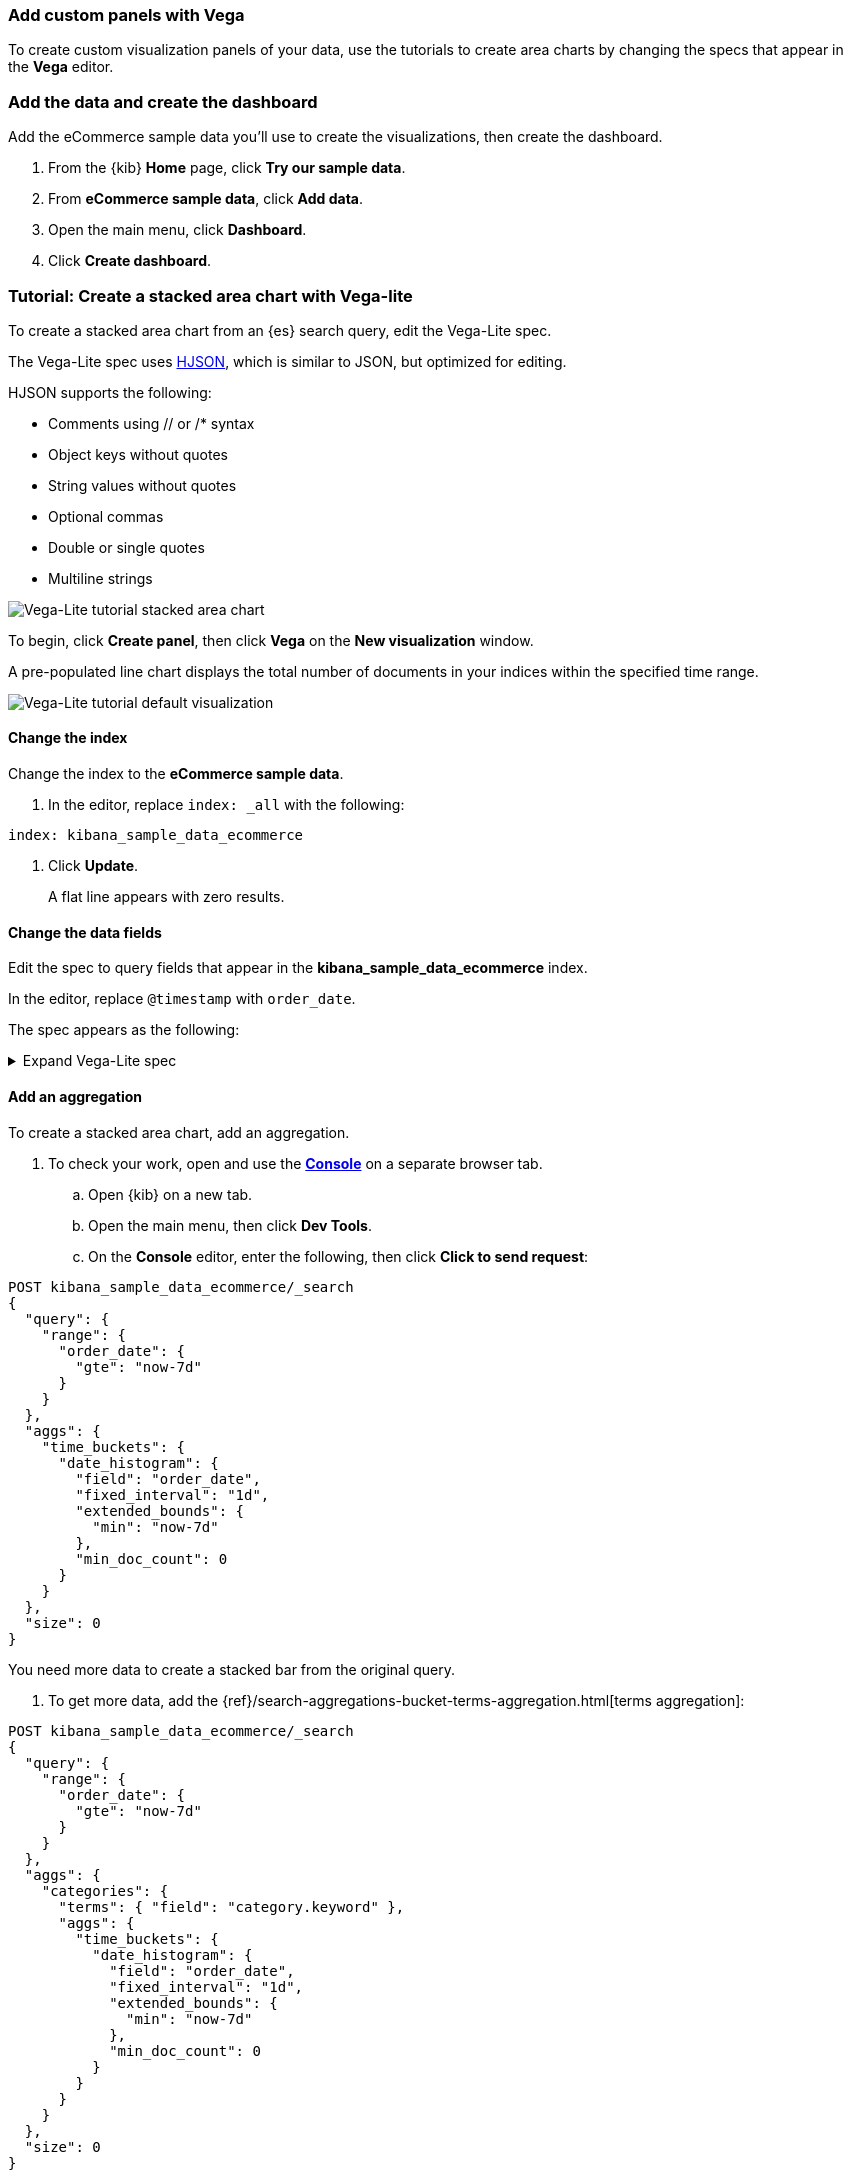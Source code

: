 [[vega]]
=== Add custom panels with Vega

To create custom visualization panels of your data, use the tutorials to create area charts by changing the specs that appear in the *Vega* editor.

[float]
=== Add the data and create the dashboard

Add the eCommerce sample data you'll use to create the visualizations, then create the dashboard.

. From the {kib} *Home* page, click *Try our sample data*.

. From *eCommerce sample data*, click *Add data*.

. Open the main menu, click *Dashboard*.

. Click *Create dashboard*.

[float]
=== Tutorial: Create a stacked area chart with Vega-lite

To create a stacked area chart from an {es} search query, edit the Vega-Lite spec.

The Vega-Lite spec uses https://hjson.github.io/[HJSON], which is similar to JSON, but optimized for editing. 

HJSON supports the following:

* Comments using // or /* syntax
* Object keys without quotes
* String values without quotes
* Optional commas
* Double or single quotes
* Multiline strings

[role="screenshot"]
image::visualize/images/vega_lite_tutorial_1.png[Vega-Lite tutorial stacked area chart]

To begin, click *Create panel*, then click *Vega* on the *New visualization* window.

A pre-populated line chart displays the total number of documents in your indices within the specified time range.

[role="screenshot"]
image::visualize/images/vega_lite_default.png[Vega-Lite tutorial default visualization]

[float]
==== Change the index

Change the index to the *eCommerce sample data*. 

. In the editor, replace `index: _all` with the following:

```yaml
index: kibana_sample_data_ecommerce
```

. Click *Update*. 
+
A flat line appears with zero results.

[float]
==== Change the data fields

Edit the spec to query fields that appear in the *kibana_sample_data_ecommerce* index. 

In the editor, replace `@timestamp` with `order_date`. 

The spec appears as the following:

.Expand Vega-Lite spec
[%collapsible%closed]
====
[source,yaml]
----
{
  $schema: https://vega.github.io/schema/vega-lite/v4.json
  title: Event counts from ecommerce
  data: {
    url: {
      %context%: true
      %timefield%: order_date
      index: kibana_sample_data_ecommerce
      body: {
        aggs: {
          time_buckets: {
            date_histogram: {
              field: order_date
              interval: {%autointerval%: true}
              extended_bounds: {
                min: {%timefilter%: "min"}
                max: {%timefilter%: "max"}
              }
              min_doc_count: 0
            }
          }
        }
        size: 0
      }
    }
    format: {property: "aggregations.time_buckets.buckets" }
  }

  mark: line

  encoding: {
    x: {
      field: key
      type: temporal
      axis: { title: null }
    }
    y: {
      field: doc_count
      type: quantitative
      axis: { title: "Document count" }
    }
  }
}
----

====

[float]
==== Add an aggregation

To create a stacked area chart, add an aggregation. 

. To check your work, open and use the <<console-kibana,*Console*>> on a separate browser tab.

.. Open {kib} on a new tab. 

.. Open the main menu, then click *Dev Tools*.

.. On the *Console* editor, enter the following, then click *Click to send request*:

```js
POST kibana_sample_data_ecommerce/_search
{
  "query": {
    "range": {
      "order_date": {
        "gte": "now-7d"
      }
    }
  },
  "aggs": {
    "time_buckets": {
      "date_histogram": {
        "field": "order_date",
        "fixed_interval": "1d",
        "extended_bounds": {
          "min": "now-7d"
        },
        "min_doc_count": 0
      }
    }
  },
  "size": 0
}
```

You need more data to create a stacked bar from the original query. 

. To get more data, add the {ref}/search-aggregations-bucket-terms-aggregation.html[terms aggregation]:

```js
POST kibana_sample_data_ecommerce/_search
{
  "query": {
    "range": {
      "order_date": {
        "gte": "now-7d"
      }
    }
  },
  "aggs": {
    "categories": {
      "terms": { "field": "category.keyword" },
      "aggs": {
        "time_buckets": {
          "date_histogram": {
            "field": "order_date",
            "fixed_interval": "1d",
            "extended_bounds": {
              "min": "now-7d"
            },
            "min_doc_count": 0
          }
        }
      }
    }
  },
  "size": 0
}
```

The response format is different from the previous query:

```json
{
  "aggregations" : {
    "categories" : {
      "doc_count_error_upper_bound" : 0,
      "sum_other_doc_count" : 0,
      "buckets" : [{
        "key" : "Men's Clothing",
        "doc_count" : 1661,
        "time_buckets" : {
          "buckets" : [{
            "key_as_string" : "2020-06-30T00:00:00.000Z",
            "key" : 1593475200000,
            "doc_count" : 19
          }, {
            "key_as_string" : "2020-07-01T00:00:00.000Z",
            "key" : 1593561600000,
            "doc_count" : 71
          }]
        }
      }]
    }
  }
}
```
[float]
==== Convert the query

Convert the isolated {es} query to a query with {kib} integration. 

In the *Vega* spec editor, enter the following, then click *Update*:

```yaml
  data: {
    url: {
      %context%: true
      %timefield%: order_date
      index: kibana_sample_data_ecommerce
      body: {
        aggs: {
          categories: {
            terms: { field: "category.keyword" }
            aggs: {
              time_buckets: {
                date_histogram: {
                  field: order_date
                  interval: {%autointerval%: true}
                  extended_bounds: {
                    min: {%timefilter%: "min"}
                    max: {%timefilter%: "max"}
                  }
                  min_doc_count: 0
                }
              }
            }
          }
        }
        size: 0
      }
    }
    format: {property: "aggregations.categories.buckets" }
  }
```

The query replaces `"fixed_interval": "1d"` with `interval: {%autointerval%: true}`.

For information about the tokens used in the query, such
as `%context: true`, refer to <<vega-queries, reference for writing {es} queries in Vega>>. 

[float]
==== Debug the warning

To generate data, Vega-Lite uses the `source_0` and `data_0`. `source_0` contains
the results from the {es} query, and `data_0` contains the visually encoded results,
which are shown in the chart. A warning saying . To debug the *Infinite extent for field "key": [Infinity, -Infinity]* warning, compare `source_0` and `data_0`.

. To inspect, *Inspect* in the toolbar. 

. From the *View* dropdown, select *Vega debug*.
+
[role="screenshot"]
image::visualize/images/vega_lite_tutorial_3.png[Data set selector showing root, source_0, data_0, and marks]

. To view the underlying data, select *source_0* from the dropdown.
+
[role="screenshot"]
image::visualize/images/vega_lite_tutorial_4.png[Table for data_0 with columns key, doc_count and array of time_buckets]

. To compare to the visually encoded data, select *data_0* from the dropdown.
+
[role="screenshot"]
image::visualize/images/vega_lite_tutorial_5.png[Table for data_0 where the key is NaN instead of a string]

The `key` property is unable to convert because the property is category (`Men's Clothing`, `Women's Clothing`, etc.) instead of a timestamp.

. Update `encoding`:

```yaml
  encoding: {
    x: {
      field: time_buckets.buckets.key
      type: temporal
      axis: { title: null }
    }
    y: {
      field: time_buckets.buckets.doc_count
      type: quantitative
      axis: { title: "Document count" }
    }
  }
```

. Click *Inspect*, then select *Vega Debug* from the *View* dropdown.

. From the dropdown, select *data_0*.
+
[role="screenshot"]
image::visualize/images/vega_lite_tutorial_6.png[Table for data_0 showing that the column time_buckets.buckets.key is undefined]

Vega is unable to extract the `time_buckets.buckets` inner array.

[float]
==== Use the flatten transformation

In {kib} 7.9 and later, use the Vega-lite https://vega.github.io/vega-lite/docs/flatten.html[flatten transformation] to extract the `time_buckets.buckets` inner array.

If you are using {kib} 7.8 and earlier, the flatten transformation is available only in Vega.

. In the editor, add the following between the `data` and `encoding` sections:

```yaml
  transform: [{
    flatten: ["time_buckets.buckets"]
  }]
```

. Click *Inspect*, then select *Vega Debug* from the *View* dropdown.

. From the dropdown, select *data_0*.
+
[role="screenshot"]
image::visualize/images/vega_lite_tutorial_7.png[Table showing data_0 with multiple pages of results, but undefined values in the column time_buckets.buckets.key]
+
Vega-Lite displays `undefined` values because there are duplicate names. 

. To resolve the duplicate names, enter the following in the `transform` and `encoding` blocks:

```yaml
  transform: [{
    flatten: ["time_buckets.buckets"],
    as: ["buckets"]
  }]

  mark: area

  encoding: {
    x: {
      field: buckets.key
      type: temporal
      axis: { title: null }
    }
    y: {
      field: buckets.doc_count
      type: quantitative
      axis: { title: "Document count" }
    }
    color: {
      field: key
      type: nominal
    }
  }
```

The *Vega* visualization builder displays the stacked area chart of the top categories. 

[float]
==== Add hover states and tooltips

In Vega-Lite, you add hover states and tooltips with `selection`.

With the https://vega.github.io/vega-lite/docs/tooltip.html[Vega tooltip plugin], you can create the following tooltips:

* Automatic tooltip based on the data, via `{ content: "data" }`

* Array of fields, like `[{ field: "key", type: "nominal" }]`

* Defining a custom Javascript object using the `calculate` transform

. In the editor, add the following, then click *Update*:

```yaml
  encoding: {
    tooltip: [{
      field: buckets.key
      type: temporal
      title: "Date"
    }, {
      field: key
      type: nominal
      title: "Category"
    }, {
      field: buckets.doc_count
      type: quantitative
      title: "Count"
    }]
  }
```

When you hover over the area series on the stacked area chart, a multi-line tooltip
appears, but is unable to indicate the nearest point. To
indicate the nearest point, add a second layer.

. Remove `mark: area` from the stacked area chart.

. At the end of the Vega-Lite spec, add a composite mark:

```yaml
  layer: [{
    mark: area
  }, {
    mark: point
  }]
```

The points are unable to stack and align with the stacked area chart.

. Change the Y encoding:

```yaml
    y: {
      field: buckets.doc_count
      type: quantitative
      axis: { title: "Document count" }
      stack: true
    }
```

Add a `selection` block inside the point mark:

```yaml
  layer: [{
    mark: area
  }, {
    mark: point
    
    selection: {
      pointhover: {
        type: single
        on: mouseover
        clear: mouseout
        empty: none
        fields: ["buckets.key", "key"]
        nearest: true
      }
    }

    encoding: {
      size: {
        condition: {
          selection: pointhover
          value: 100
        }
        value: 5
      }
      fill: {
        condition: {
          selection: pointhover
          value: white
        }
      }
    }
  }]
```

. Move your cursor around the stacked area chart. The points are able to
indicate the nearest point.
+
[role="screenshot"]
image::visualize/images/vega_lite_tutorial_2.png[Vega-Lite tutorial selection enabled]

. The selection is controlled by a Vega signal. To view the signal, click *Inspect* in the toolbar.

That's it! The final Vega-Lite spec appears as the following:

.Expand final Vega-Lite spec
[%collapsible%closed]
====
[source,yaml]
----
{
  $schema: https://vega.github.io/schema/vega-lite/v4.json
  title: Event counts from ecommerce
  data: {
    url: {
      %context%: true
      %timefield%: order_date
      index: kibana_sample_data_ecommerce
      body: {
        aggs: {
          categories: {
            terms: { field: "category.keyword" }
            aggs: {
              time_buckets: {
                date_histogram: {
                  field: order_date
                  interval: {%autointerval%: true}
                  extended_bounds: {
                    min: {%timefilter%: "min"}
                    max: {%timefilter%: "max"}
                  }
                  min_doc_count: 0
                }
              }
            }
          }
        }
        size: 0
      }
    }
    format: {property: "aggregations.categories.buckets" }
  }
  
  transform: [{
    flatten: ["time_buckets.buckets"]
    as: ["buckets"]
  }]

  encoding: {
    x: {
      field: buckets.key
      type: temporal
      axis: { title: null }
    }
    y: {
      field: buckets.doc_count
      type: quantitative
      axis: { title: "Document count" }
      stack: true
    }
    color: {
      field: key
      type: nominal
      title: "Category"
    }
    tooltip: [{
      field: buckets.key
      type: temporal
      title: "Date"
    }, {
      field: key
      type: nominal
      title: "Category"
    }, {
      field: buckets.doc_count
      type: quantitative
      title: "Count"
    }]
  }
  
  layer: [{
    mark: area
  }, {
    mark: point
    
    selection: {
      pointhover: {
        type: single
        on: mouseover
        clear: mouseout
        empty: none
        fields: ["buckets.key", "key"]
        nearest: true
      }
    }

    encoding: {
      size: {
        condition: {
          selection: pointhover
          value: 100
        }
        value: 5
      }
      fill: {
        condition: {
          selection: pointhover
          value: white
        }
      }
    }
  }]
}
----

====

[float]
[[vega-tutorial-update-kibana-filters-from-vega]]
=== Tutorial: Update {kib} filters from Vega

Use *Vega* to build an area chart using an {es} search query,
then add click and drag handlers to update the {kib} filters.

In the editor, enter the following:

```yaml
{
  $schema: "https://vega.github.io/schema/vega/v5.json"
  data: [{
    name: source_0
  }]
  
  scales: [{
    name: x
    type: time
    range: width
  }, {
    name: y
    type: linear
    range: height
  }]
  
  axes: [{
    orient: bottom
    scale: x
  }, {
    orient: left
    scale: y
  }]
  
  marks: [
    {
      type: area
      from: {
        data: source_0
      }
      encode: {
        update: {
        }
      }
    }
  ]
}
```

The Vega spec contains the following minimum requirements:

* Data
* Scales
* Marks
* (optional) Axes

. To add a valid {es} search query in the `data` block, enter the following, then click *Update*:

```yaml
  data: [
    {
      name: source_0
      url: {
        %context%: true
        %timefield%: order_date
        index: kibana_sample_data_ecommerce
        body: {
          aggs: {
            time_buckets: {
              date_histogram: {
                field: order_date
                fixed_interval: "3h"
                extended_bounds: {
                  min: {%timefilter%: "min"}
                  max: {%timefilter%: "max"}
                }
                min_doc_count: 0
              }
            }
          }
          size: 0
        }
      }
      format: { property: "aggregations.time_buckets.buckets" }
    }
  ]
```

[float]
==== Change the X- and Y-axes

Display labels for the X- and Y-axes. 

. In the editor, enter the following, then click *Update*:

```yaml
  scales: [{
    name: x
    type: time
    range: width
    domain: {
      data: source_0
      field: key
    }
  }, {
    name: y
    type: linear
    range: height
    domain: {
      data: source_0
      field: doc_count
    }
  }]
```

The X and Y axes display labels based on the real data.

. Encode the `key` and `doc_count` fields as the X and Y values, then click *Update*:

```yaml
  marks: [
    {
      type: area
      from: {
        data: source_0
      }
      encode: {
        update: {
          x: {
            scale: x
            field: key
          }
          y: {
            scale: y
            value: 0
          }
          y2: {
            scale: y
            field: doc_count
          }
        }
      }
    }
  ]
```

An area chart appears in the *Vega* visualization buider.

[role="screenshot"]
image::visualize/images/vega_tutorial_3.png[]

[float]
==== Add a block to the `marks` section

To show the clickable points to filter for a specific
date, add a block to the `marks` section.

. In the editor, enter the following, then click *Update*.

```yaml
  {
    name: point
    type: symbol
    style: ["point"]
    from: {
      data: source_0
    }
    encode: {
      update: {
        x: {
          scale: x
          field: key
        }
        y: {
          scale: y
          field: doc_count
        }
        size: {
          value: 100
        }
        fill: {
          value: black
        }
      }
    }
  }
```

[float]
==== Create a Vega signal 

To make the points clickable, create a *Vega* signal. You can access the clicked `datum` in the expression used to update. 

. Specify that cursor clicks add a time filter with the three hour interval:

```yaml
  signals: [
    {
      name: point_click
      on: [{
        events: {
          source: scope
          type: click
          markname: point
        }
        update: '''kibanaSetTimeFilter(datum.key, datum.key + 3 * 60 * 60 * 1000)'''
      }]
    }
  ]
```

The event uses the `kibanaSetTimeFilter` custom function to generate a filter that
applies to the entire dashboard on a click.

. TO make the area chart interactive, locate the `marks` section,
then update the `point` and add `cursor: { value: "pointer" }` to
the `encoding` section:

```yaml
  {
    name: point
    type: symbol
    style: ["point"]
    from: {
      data: source_0
    }
    encode: {
      update: {
        ...
        cursor: { value: "pointer" }
      }
    }
  }
```

[float]
==== Add a drag interaction 

To allow users to filter based on a time range, add a drag interaction, which requires additional signals and a rectangle overlay.

[role="screenshot"]
image::visualize/images/vega_tutorial_4.png[]

. Add a new `signal` to track the X position of the cursor:

```yaml
    {
      name: currentX
      value: -1
      on: [{
        events: {
          type: mousemove
          source: view
        },
        update: "clamp(x(), 0, width)"
      }, {
        events: {
          type: mouseout
          source: view
        }
        update: "-1"
      }]
    }
```

To learn more about inspecting signals, refer to <<vega-inspector, Vega Inspector>>.

. To indicate the current cursor position, add a `mark`:

```yaml
    {
      type: rule
      interactive: false
      encode: {
        update: {
          y: {value: 0}
          y2: {signal: "height"}
          stroke: {value: "gray"}
          strokeDash: {
            value: [2, 1]
          }
          x: {signal: "max(currentX,0)"}
          defined: {signal: "currentX > 0"}
        }
      }
    }
```

. To track the selected time range, add a signal that updates
until the user releases their cursor or presses Return:


```yaml
    {
      name: selected
      value: [0, 0]
      on: [{
        events: {
          type: mousedown
          source: view
        }
        update: "[clamp(x(), 0, width), clamp(x(), 0, width)]"
      }, {
        events: {
          type: mousemove
          source: window
          consume: true
          between: [{
            type: mousedown
            source: view
          }, {
            merge: [{
              type: mouseup
              source: window
            }, {
              type: keydown
              source: window
              filter: "event.key === 'Escape'"
            }]
          }]
        }
        update: "[selected[0], clamp(x(), 0, width)]"
      }, {
        events: {
          type: keydown
          source: window
          filter: "event.key === 'Escape'"
        }
        update: "[0, 0]"
      }]
    }
```

There is a signal that tracks the time range from the user.

. To indicate the range visually, add a mark that only appears conditionally:

```yaml
    {
      type: rect
      name: selectedRect
      encode: {
        update: {
          height: {signal: "height"}
          fill: {value: "#333"}
          fillOpacity: {value: 0.2}
          x: {signal: "selected[0]"}
          x2: {signal: "selected[1]"}
          defined: {signal: "selected[0] !== selected[1]"}
        }
      }
    }
```

. Add a signal that updates the {kib} time filter when the curor is released while
dragging:

```yaml
    {
      name: applyTimeFilter
      value: null
      on: [{
        events: {
          type: mouseup
          source: view
        }
        update: '''selected[0] !== selected[1] ? kibanaSetTimeFilter(
               invert('x',selected[0]),
               invert('x',selected[1])) : null'''
      }]
    }
```

That's it! Your final *Vega* spec looks like the following:

.Expand final Vega spec
[%collapsible%closed]
====
[source,yaml]
----
{
  $schema: "https://vega.github.io/schema/vega/v5.json"
  data: [
    {
      name: source_0
      url: {
        %context%: true
        %timefield%: order_date
        index: kibana_sample_data_ecommerce
        body: {
          aggs: {
            time_buckets: {
              date_histogram: {
                field: order_date
                fixed_interval: "3h"
                extended_bounds: {
                  min: {%timefilter%: "min"}
                  max: {%timefilter%: "max"}
                }
                min_doc_count: 0
              }
            }
          }
          size: 0
        }
      }
      format: { property: "aggregations.time_buckets.buckets" }
    }
  ]
  
  scales: [{
    name: x
    type: time
    range: width
    domain: {
      data: source_0
      field: key
    }
  }, {
    name: y
    type: linear
    range: height
    domain: {
      data: source_0
      field: doc_count
    }
  }]
  
  axes: [{
    orient: bottom
    scale: x
  }, {
    orient: left
    scale: y
  }]
  
  marks: [
    {
      type: area
      from: {
        data: source_0
      }
      encode: {
        update: {
          x: {
            scale: x
            field: key
          }
          y: {
            scale: y
            value: 0
          }
          y2: {
            scale: y
            field: doc_count
          }
        }
      }
    },
    {
      name: point
      type: symbol
      style: ["point"]
      from: {
        data: source_0
      }
      encode: {
        update: {
          x: {
            scale: x
            field: key
          }
          y: {
            scale: y
            field: doc_count
          }
          size: {
            value: 100
          }
          fill: {
            value: black
          }
          cursor: { value: "pointer" }
        }
      }
    },
    {
      type: rule
      interactive: false
      encode: {
        update: {
          y: {value: 0}
          y2: {signal: "height"}
          stroke: {value: "gray"}
          strokeDash: {
            value: [2, 1]
          }
          x: {signal: "max(currentX,0)"}
          defined: {signal: "currentX > 0"}
        }
      }
    },
    {
      type: rect
      name: selectedRect
      encode: {
        update: {
          height: {signal: "height"}
          fill: {value: "#333"}
          fillOpacity: {value: 0.2}
          x: {signal: "selected[0]"}
          x2: {signal: "selected[1]"}
          defined: {signal: "selected[0] !== selected[1]"}
        }
      }
    }
  ]
  
  signals: [
    {
      name: point_click
      on: [{
        events: {
          source: scope
          type: click
          markname: point
        }
        update: '''kibanaSetTimeFilter(datum.key, datum.key + 3 * 60 * 60 * 1000)'''
      }]
    }
    {
      name: currentX
      value: -1
      on: [{
        events: {
          type: mousemove
          source: view
        },
        update: "clamp(x(), 0, width)"
      }, {
        events: {
          type: mouseout
          source: view
        }
        update: "-1"
      }]
    }
    {
      name: selected
      value: [0, 0]
      on: [{
        events: {
          type: mousedown
          source: view
        }
        update: "[clamp(x(), 0, width), clamp(x(), 0, width)]"
      }, {
        events: {
          type: mousemove
          source: window
          consume: true
          between: [{
            type: mousedown
            source: view
          }, {
            merge: [{
              type: mouseup
              source: window
            }, {
              type: keydown
              source: window
              filter: "event.key === 'Escape'"
            }]
          }]
        }
        update: "[selected[0], clamp(x(), 0, width)]"
      }, {
        events: {
          type: keydown
          source: window
          filter: "event.key === 'Escape'"
        }
        update: "[0, 0]"
      }]
    }
    {
      name: applyTimeFilter
      value: null
      on: [{
        events: {
          type: mouseup
          source: view
        }
        update: '''selected[0] !== selected[1] ? kibanaSetTimeFilter(
               invert('x',selected[0]),
               invert('x',selected[1])) : null'''
      }]
    }
  ]
}

----
====
